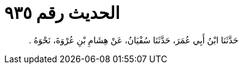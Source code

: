 
= الحديث رقم ٩٣٥

[quote.hadith]
حَدَّثَنَا ابْنُ أَبِي عُمَرَ، حَدَّثَنَا سُفْيَانُ، عَنْ هِشَامِ بْنِ عُرْوَةَ، نَحْوَهُ ‏.‏